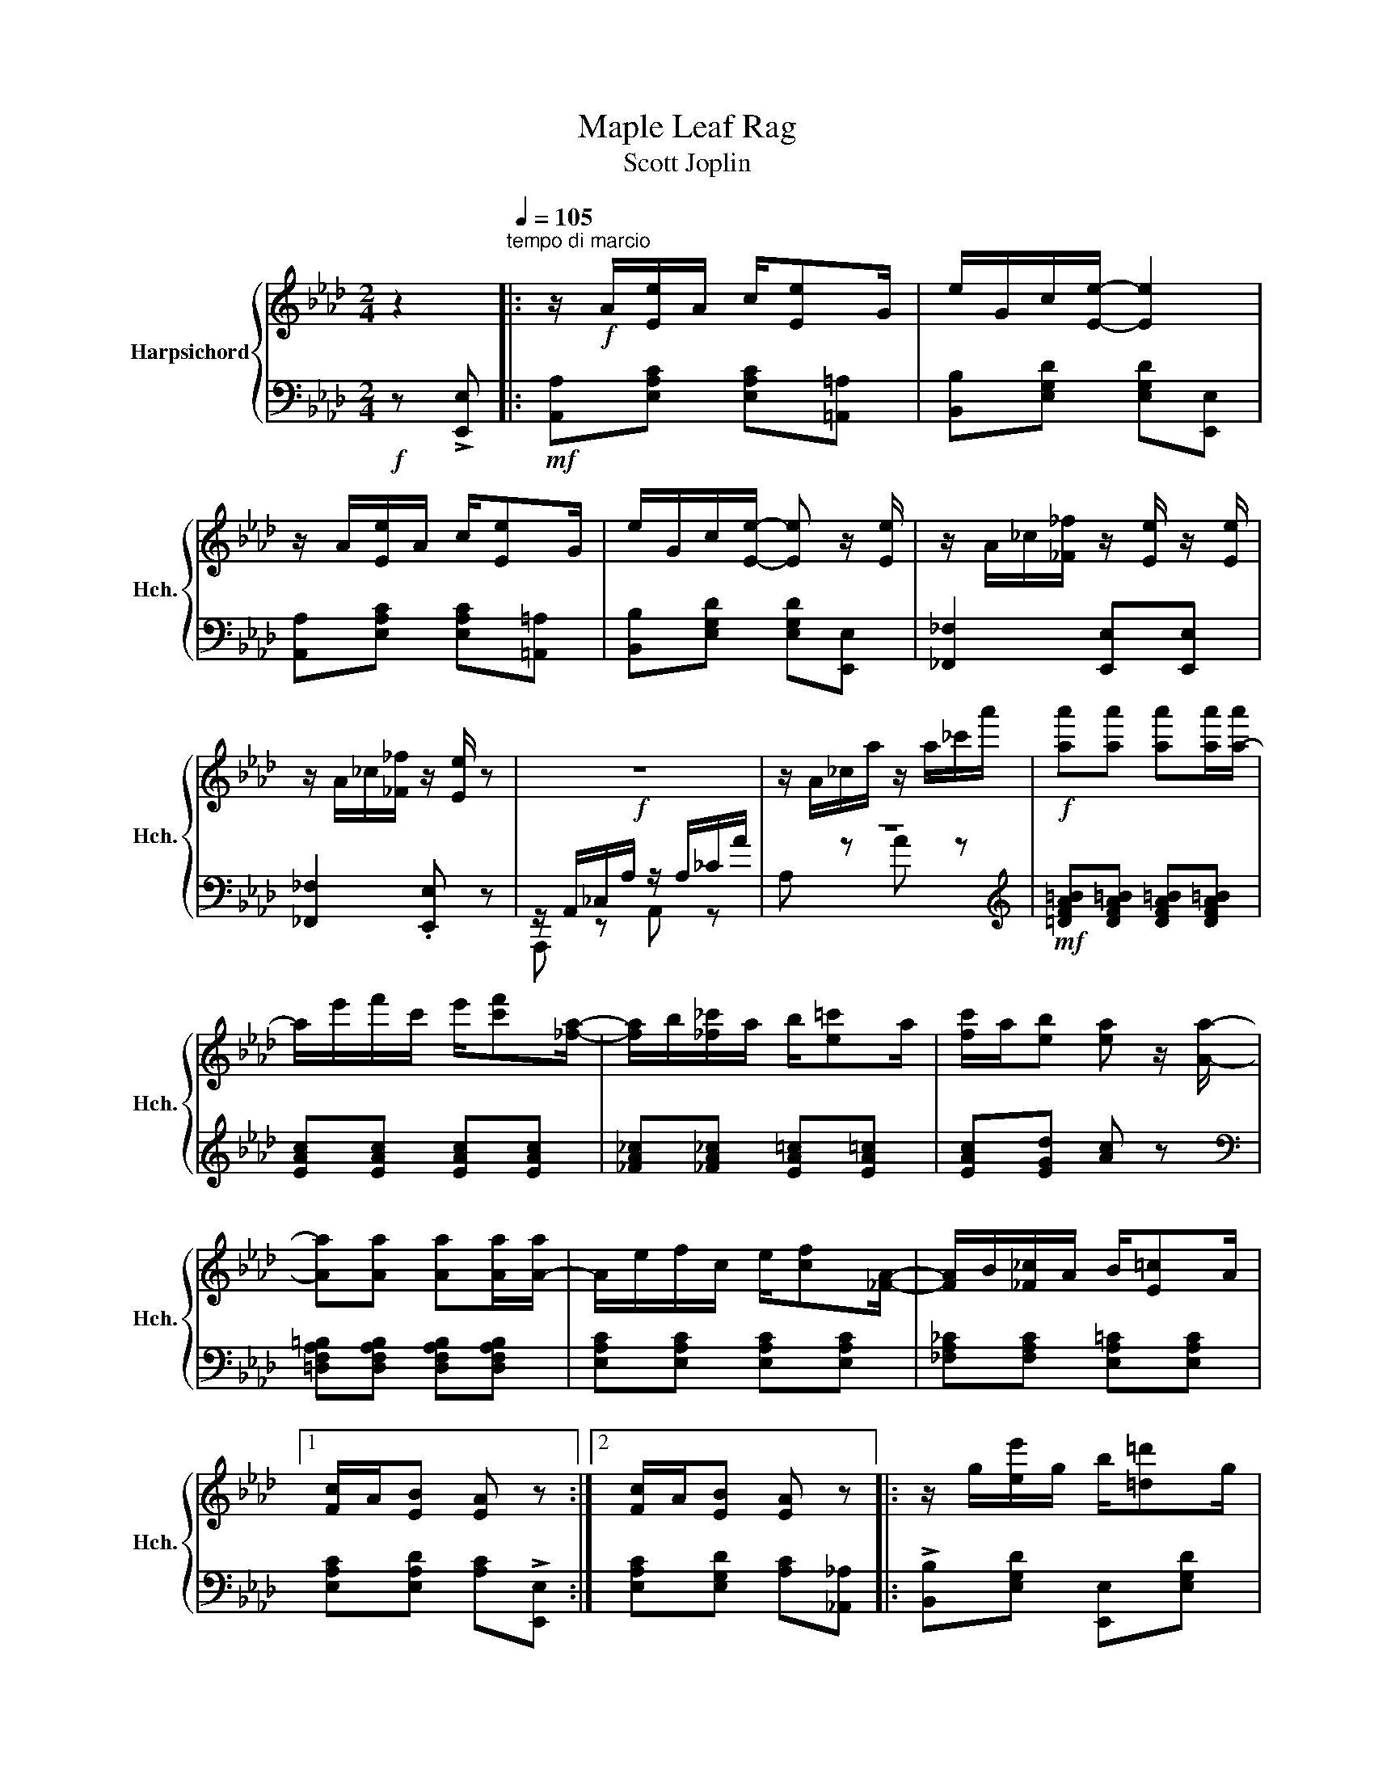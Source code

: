 X:1
T:Maple Leaf Rag
T:Scott Joplin
%%score { 1 | ( 2 3 ) }
L:1/8
M:2/4
K:Ab
V:1 treble nm="Harpsichord" snm="Hch."
V:2 bass 
V:3 bass 
V:1
 z2[Q:1/4=105]"^tempo di marcio" |: z/!f! A/[Ee]/A/ c/[Ee]G/ | e/G/c/[Ee]/- [Ee]2 | %3
 z/ A/[Ee]/A/ c/[Ee]G/ | e/G/c/[Ee]/- [Ee] z/ [Ee]/ | z/ A/_c/[_F_f]/ z/ [Ee]/ z/ [Ee]/ | %6
 z/ A/_c/[_F_f]/ z/ [Ee]/ z |!f! z4 | z/ A/_c/a/ z/ a/_c'/a'/ |!f! [aa'][aa'] [aa'][aa']/[a-a']/ | %10
 a/e'/f'/c'/ e'/[c'f'][_fa]/- | [fa]/b/[_f_c']/a/ b/[e=c']a/ | [fc']/a/[eb] [ea] z/ [Aa]/- | %13
 [Aa][Aa] [Aa][Aa]/[A-a]/ | A/e/f/c/ e/[cf][_FA]/- | [FA]/B/[_F_c]/A/ B/[E=c]A/ |1 %16
 [Fc]/A/[EB] [EA] z :|2 [Fc]/A/[EB] [EA] z |: z/ g/[ee']/g/ b/[=d=d']g/ | %19
 [dd']/g/b/[cc']/- [cc']/e/[Bb]/e/ | z/ c/[Aa]/c/ e/[Ff]c/ | [Aa]/c/e/[Ff]/- [Ff]/c/[Ff] | %22
 z/ e/[Gg]/c/ d/fe/ | [Gg]/B/d/[Ff]/- [Ff]/d/[Ff] | z/ c/[Aa]/c/ e/[Ff]c/ | %25
 [Aa]/c/e/[Ff]/- [Ff]/c/[Ff] | z/ g/[ee']/g/ b/[=d=d']g/ | [dd']/g/b/[cc']/- [cc']/e/[Bb]/e/ | %28
 z/ c/[Aa]/c/ e/[Ff]c/ | [Aa][Aa] [Gg][_G_g] | z/ F/=A/c/ f/c/=A/F/ | z/ F/B/d/ [Ff][FBd] | %32
 [=DFAc] z/ [DFAc]/ z/ [_DB]E/ |1 [CA][Ee] [Ee][Ee] :|2 z/ A/c/e/ [Aa] z || z/ A/[Ee]/A/ c/[Ee]G/ | %36
 e/G/c/[Ee]/- [Ee]2 | z/ A/[Ee]/A/ c/[Ee]G/ | e/G/c/[Ee]/- [Ee] z/ [Ee]/ | %39
 z/ A/_c/[_F_f]/ z/ [Ee]/ z/ [Ee]/ | z/ A/_c/[_F_f]/ z/ [Ee]/ z | z4 | z/ A/_c/a/ z/ a/_c'/a'/ | %43
 [aa'][aa'] [aa'][aa']/[a-a']/ | a/e'/f'/c'/ e'/[c'f'][_fa]/- | [fa]/b/[_f_c']/a/ b/[e=c']a/ | %46
 [fc']/a/[eb] [ea] z/ [Aa]/- | [Aa][Aa] [Aa][Aa]/[A-a]/ | A/e/f/c/ e/[cf][_FA]/- | %49
 [FA]/B/[_F_c]/A/ B/[E=c]A/ | [Fc]/A/[EB] [EA][Aa] |:[K:Db]"^TRIO" [Acea]>[Bcea]- [Bcea]/[ce]/B | %52
 [Acea]>[Bcea]- [Bcea]/[ce]/B/[ce]/ | A/d/B/d/ f/A/d/f/ | B/d/f/A/- A/f/B/f/ | %55
 [Acea]>[Bcea]- [Bcea]/[ce]/B | [Acea]>[Bcea]- [Bcea]/[ce]/B/[ce]/ | A/d/B/d/ f/A/d/f/ | %58
 B/d/f/A/- A/f/=A/[ef]/ | [B=dfb]>[cdfb]- [cdfb]/[df]/c | [B=dfb]>[cdfb]- [cdfb]/[df]/c/[=df]/ | %61
 z/ e/[Bb]/e/ g/[cc']e/ | [Bb]/e/g/[cc']/- [cc']/e/[Bb] | [d_fd'][dfd'] [cfc'][Bfb] | %64
 [Af]/d/e/[Bg]/- [Bg]/B/[Af] | [=Gf]/d/e/[_Gf]/- [Gf]/d/[Ge]/[Fd]/- |1 %66
 [Fd]/[Aa]f/ [Aa]/f/[Aa]/f/ :|2 [Fd]/d/f/a/ [dd'] z |:[K:Ab] [Aa][Af] [Aa][Af] | %69
 [fa][fb]/[fc']/- [fc']/b/a/f/ | e/f[Ac]/- [Ac]2 | z/ e/[Af]/c/ e/[Af]c/ | [Ge]f/[GB]/- [GB]2 | %73
 z/ d/[Gf]/B/ d/[Gf][Ac]/- | [Ac]/e/[Af]/c/ e/[Af][Ac]/- | [Ac]/e/[Af]/c/ e/[Af]e/ | %76
 [Aa][Af] [Aa][Af] | [fa][fb]/[fc']/- [fc']/b/a/f/ | af e/a[Ac]/- | [Ac]/e/[Af]/c/ e/[Af][FA]/- | %80
 [FA]/B/[FA] [_FA][FB]/[EA]/- | [EA]/B/[Ec]/A/ B/[Ec][=DA]/- | [DA]/B/[Ec]/A/ z/ [_DB]E/ |1 %83
 [CA][Ee] [Ee][Ee] :|2[Q:1/4=80] [CA][Gde] [Acea] z |] %85
V:2
!f! z !>![E,,E,] |:!mf! [A,,A,][E,A,C] [E,A,C][=A,,=A,] | [B,,B,][E,G,D] [E,G,D][E,,E,] | %3
 [A,,A,][E,A,C] [E,A,C][=A,,=A,] | [B,,B,][E,G,D] [E,G,D][E,,E,] | [_F,,_F,]2 [E,,E,][E,,E,] | %6
 [_F,,_F,]2 .[E,,E,] z | z/ A,,/_C,/A,/ z/ A,/_C/A/ | z4 | %9
[K:treble]!mf! [=DFA=B][DFA=B] [DFA=B][DFA=B] | [EAc][EAc] [EAc][EAc] | %11
 [_FA_c][_FA_c] [EA=c][EA=c] | [EAc][EGd] [Ac] z | %13
[K:bass] [=D,F,A,=B,][D,F,A,B,] [D,F,A,B,][D,F,A,B,] | [E,A,C][E,A,C] [E,A,C][E,A,C] | %15
 [_F,A,_C][F,A,C] [E,A,=C][E,A,C] |1 [E,A,C][E,A,D] [A,C]!>![E,,E,] :|2 %17
 [E,A,C][E,G,D] [A,C][_A,,_A,] |: !>![B,,B,][E,G,D] [E,,E,][E,G,D] | %19
 [B,,B,][E,G,D] [E,,E,][G,,G,] | [A,,A,][E,A,C] [E,,E,][E,A,C] | [A,,A,][E,A,C] [A,,A,][=A,,=A,] | %22
 !>![B,,B,][E,G,D] [E,,E,][E,G,D] | [B,,B,][E,G,D] [B,,B,][=B,,=B,] | [C,C][E,A,C] [E,,E,][E,A,C] | %25
 [A,,A,][E,A,C] [A,,A,][=A,,=A,] | [B,,B,][E,G,D] [E,,E,][E,G,D] | [B,,B,][E,G,D] [E,,E,][G,,G,] | %28
 [A,,A,][E,A,C] [E,,E,][E,A,C] | [A,,A,][A,,A,] [G,,G,][_G,,_G,] | %30
 [F,,F,][F,,F,] [=A,,=A,][=A,,=A,] | [B,,B,][F,B,D] [F,B,D][F,B,D] | %32
 [B,,F,B,][B,,F,B,] [E,,E,][G,,G,] |1 [A,,A,][E,A,C] [E,A,C][=A,,=A,] :|2 %34
 [A,,A,][A,CE] [A,CE][E,,E,] || [A,,A,][E,A,C] [E,A,C][=A,,=A,] | [B,,B,][E,G,D] [E,G,D][E,,E,] | %37
 [A,,A,][E,A,C] [E,A,C][=A,,=A,] | [B,,B,][E,G,D] [E,G,D][E,,E,] | [_F,,_F,]2 [E,,E,][E,,E,] | %40
 [_F,,_F,]2 .[E,,E,] z | z/ A,,/_C,/A,/ z/ A,/_C/A/ | z4 | %43
[K:treble] [=DFA=B][DFA=B] [DFA=B][DFA=B] | [EAc][EAc] [EAc][EAc] | [_FA_c][_FA_c] [EA=c][EA=c] | %46
 [EAc][EGd] [Ac] z |[K:bass] [=D,F,A,=B,][D,F,A,B,] [D,F,A,B,][D,F,A,B,] | %48
 [E,A,C][E,A,C] [E,A,C][E,A,C] | [_F,A,_C][F,A,C] [E,A,=C][E,A,C] | [E,A,C][E,A,D] [A,C] z |: %51
[K:Db] [E,,E,][A,CG] [G,,G,][A,CG] | [F,,F,][A,CG] [E,,E,][C,,C,] | [D,,D,][A,DF] [A,,A,][A,DF] | %54
 [F,,F,][A,DF] [D,,D,][=D,,=D,] | [E,,E,][A,CG] [G,,G,][A,CG] | [F,,F,][A,CG] [E,,E,][C,,C,] | %57
 [D,,D,][A,DF] [A,,A,][A,DF] | [F,,F,][A,DF] [D,,D,][C,,C,] | [B,,,B,,][B,=DA] [=D,,=D,][B,DA] | %60
 [F,,F,][B,=DA] [B,,B,][B,DA] | [E,,E,][B,EG] [G,,G,][B,EG] | [E,,E,][B,EG] [G,,G,][B,EG] | %63
 _G,/B,D/ _F/D/B,/G,/ | [A,,A,][A,D=F] B,,[A,B,=D] | [E,B,_D][E,B,D] [A,C][A,C] |1 %66
 [D,D][A,DF] [A,DF][=D,,=D,] :|2 [D,D][A,,A,] [D,,D,][C,C] |:[K:Ab] [D,D][A,DF] [A,DF][C,C] | %69
 [D,D][A,DF] [B,,B,][=B,,=B,] | [C,C][A,CE] [A,CE][E,,E,] | [A,,A,][E,A,C] [E,,E,][=A,,=A,] | %72
 [B,,B,][E,G,D] [E,,E,][=A,,=A,] | [B,,B,][E,G,D] [E,,E,][G,,G,] | [A,,A,][E,A,C] [E,,E,][E,A,C] | %75
 [A,,A,][E,A,C] [B,,B,][C,C] | [D,D][A,DF] [A,DF][C,C] | [D,D][A,DF] [B,,B,][=B,,=B,] | %78
 [C,C][A,CE] [A,CE][E,,E,] | [A,,A,][E,A,C] [E,,E,][E,A,C] | [D,,D,][D,,D,] [B,,,B,,][=D,,=D,] | %81
 [E,,E,][E,A,C] [E,,E,][=E,,=E,] | [F,,F,][F,,F,] [G,,G,][G,,G,] |1 [A,,A,][E,A,C] [B,,B,][C,C] :|2 %84
 [A,,A,][E,,E,] [A,,,A,,] z |] %85
V:3
 x2 |: x4 | x4 | x4 | x4 | x4 | x4 | A,,, z A,, z | A, z A z |[K:treble] x4 | x4 | x4 | x4 | %13
[K:bass] x4 | x4 | x4 |1 x4 :|2 x4 |: x4 | x4 | x4 | x4 | x4 | x4 | x4 | x4 | x4 | x4 | x4 | x4 | %30
 x4 | x4 | x4 |1 x4 :|2 x4 || x4 | x4 | x4 | x4 | x4 | x4 | A,,, z A,, z | A, z A z | %43
[K:treble] x4 | x4 | x4 | x4 |[K:bass] x4 | x4 | x4 | x4 |:[K:Db] x4 | x4 | x4 | x4 | x4 | x4 | %57
 x4 | x4 | x4 | x4 | x4 | x4 | x4 | x4 | x4 |1 x4 :|2 x4 |:[K:Ab] x4 | x4 | x4 | x4 | x4 | x4 | %74
 x4 | x4 | x4 | x4 | x4 | x4 | x4 | x4 | x4 |1 x4 :|2 x4 |] %85

